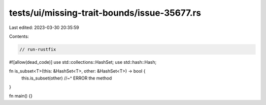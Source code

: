 tests/ui/missing-trait-bounds/issue-35677.rs
============================================

Last edited: 2023-03-30 20:35:59

Contents:

.. code-block:: rs

    // run-rustfix
#![allow(dead_code)]
use std::collections::HashSet;
use std::hash::Hash;

fn is_subset<T>(this: &HashSet<T>, other: &HashSet<T>) -> bool {
    this.is_subset(other)
    //~^ ERROR the method
}

fn main() {}


